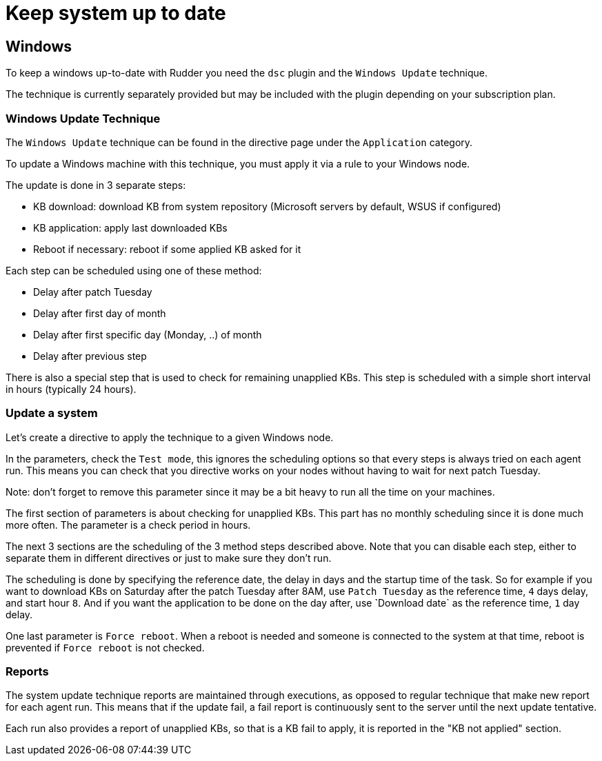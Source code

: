 = Keep system up to date

== Windows

To keep a windows up-to-date with Rudder you need the `dsc` plugin and the `Windows Update` technique.

The technique is currently separately provided but may be included with the plugin depending on your subscription plan.

=== Windows Update Technique

The `Windows Update` technique can be found in the directive page under the `Application` category.

To update a Windows machine with this technique, you must apply it via a rule to your Windows node.

The update is done in 3 separate steps:

- KB download: download KB from system repository (Microsoft servers by default, WSUS if configured)

- KB application: apply last downloaded KBs

- Reboot if necessary: reboot if some applied KB asked for it


Each step can be scheduled using one of these method:

- Delay after patch Tuesday

- Delay after first day of month

- Delay after first specific day (Monday, ..) of month

- Delay after previous step

There is also a special step that is used to check for remaining unapplied KBs. This step is scheduled with a simple short interval in hours (typically 24 hours).


=== Update a system

Let's create a directive to apply the technique to a given Windows node.

In the parameters, check the `Test mode`, this ignores the scheduling options so that every steps is always tried on each agent run.
This means you can check that you directive works on your nodes without having to wait for next patch Tuesday.

Note: don't forget to remove this parameter since it may be a bit heavy to run all the time on your machines.

The first section of parameters is about checking for unapplied KBs. This part has no monthly scheduling since it is done much more often.
The parameter is a check period in hours.

The next 3 sections are the scheduling of the 3 method steps described above.
Note that you can disable each step, either to separate them in different directives or just to make sure they don't run.

The scheduling is done by specifying the reference date, the delay in days and the startup time of the task.
So for example if you want to download KBs on Saturday after the patch Tuesday after 8AM, use `Patch Tuesday` as the reference time, `4` days delay, and start hour `8`.
And if you want the application to be done on the day after, use ̀`Download date` as the reference time, `1` day delay.

One last parameter is `Force reboot`. When a reboot is needed and someone is connected to the system at that time, reboot is prevented if `Force reboot` is not checked.

=== Reports ===

The system update technique reports are maintained through executions, as opposed to regular technique that make new report for each agent run.
This means that if the update fail, a fail report is continuously sent to the server until the next update tentative.

Each run also provides a report of unapplied KBs, so that is a KB fail to apply, it is reported in the "KB not applied" section.
